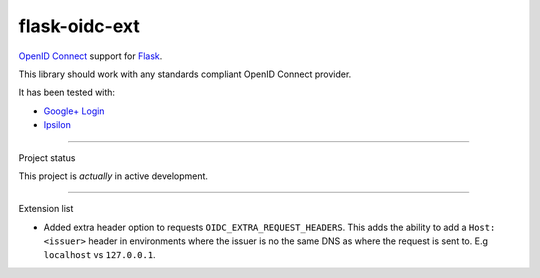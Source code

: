 flask-oidc-ext
==============

`OpenID Connect`_ support for `Flask`_. |image| |image1| |Documentation Status| |image2|

.. _OpenID Connect: https://openid.net/connect/
.. _Flask: http://flask.pocoo.org/
.. _Google+ Login: https://developers.google.com/accounts/docs/OAuth2Login
.. _Ipsilon: https://ipsilon-project.org/

.. |image| image:: https://img.shields.io/pypi/v/flask-oidc-ext.svg?style=flat
   :target: https://pypi.python.org/pypi/flask-oidc-ext
.. |image1| image:: https://img.shields.io/pypi/dm/flask-oidc.svg?style=flat
   :target: https://pypi.python.org/pypi/flask-oidc
.. |Documentation Status| image:: https://readthedocs.org/projects/flask-oidc/badge/?version=latest
   :target: http://flask-oidc.readthedocs.io/en/latest/?badge=latest
.. |image2| image:: https://img.shields.io/travis/svintit/flask-oidc-ext.svg?style=flat
   :target: https://travis-ci.org/svintit/flask-oidc-ext

This library should work with any standards compliant OpenID Connect
provider.

It has been tested with:

-  `Google+ Login`_
-  `Ipsilon`_

--------------

Project status

This project is *actually* in active development.

--------------

Extension list

-  Added extra header option to requests ``OIDC_EXTRA_REQUEST_HEADERS``.
   This adds the ability to add a ``Host: <issuer>`` header in
   environments where the issuer is no the same DNS as where the request
   is sent to. E.g ``localhost`` vs ``127.0.0.1``.

